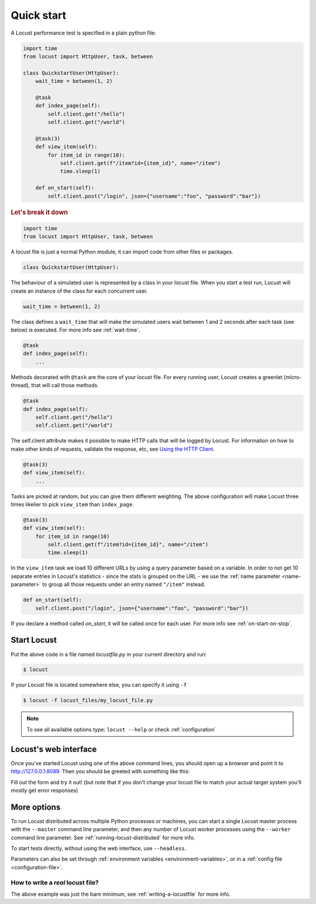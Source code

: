 .. _quickstart:

=============
Quick start
=============

A Locust performance test is specified in a plain python file:

.. code-block:: python

    import time
    from locust import HttpUser, task, between

    class QuickstartUser(HttpUser):
        wait_time = between(1, 2)

        @task
        def index_page(self):
            self.client.get("/hello")
            self.client.get("/world")
        
        @task(3)
        def view_item(self):
            for item_id in range(10):
                self.client.get(f"/item?id={item_id}", name="/item")
                time.sleep(1)
        
        def on_start(self):
            self.client.post("/login", json={"username":"foo", "password":"bar"})


.. rubric:: Let's break it down

.. code-block:: python

    import time
    from locust import HttpUser, task, between

A locust file is just a normal Python module, it can import code from other files or packages.

.. code-block:: python

    class QuickstartUser(HttpUser):

The behaviour of a simulated user is represented by a class in your locust file. When you start a test run, Locust will create an instance of the class for each concurrent user.

.. code-block:: python

    wait_time = between(1, 2)

The class defines a ``wait_time`` that will make the simulated users wait between 1 and 2 seconds after each task (see below)
is executed. For more info see :ref:`wait-time`.

.. code-block:: python

    @task
    def index_page(self):
        ...

Methods decorated with ``@task`` are the core of your locust file. For every running user, Locust creates a greenlet (micro-thread), that will call those methods.

.. code-block:: python

    @task
    def index_page(self):
        self.client.get("/hello")
        self.client.get("/world")

The self.client attribute makes it possible to make HTTP calls that will be logged by Locust. For information on how to make other kinds of requests, validate the response, etc, see `Using the HTTP Client <writing-a-locustfile.html#using-the-http-client>`_.

.. code-block:: python

    @task(3)
    def view_item(self):
        ...

Tasks are picked at random, but you can give them different weighting. The above configuration will make Locust three times likelier to pick ``view_item`` than ``index_page``.

.. code-block:: python

    @task(3)
    def view_item(self):
        for item_id in range(10)
            self.client.get(f"/item?id={item_id}", name="/item")
            time.sleep(1)

In the ``view_item`` task we load 10 different URLs by using a query parameter based on a variable. In order to not get 10 separate entries in Locust's statistics - since the stats is grouped on the URL - we use 
the :ref:`name parameter <name-parameter>` to group all those requests under an entry named ``"/item"`` instead.

.. code-block:: python

    def on_start(self):
        self.client.post("/login", json={"username":"foo", "password":"bar"})

If you declare a method called `on_start`, it will be called once for each user. For more info see :ref:`on-start-on-stop`.

Start Locust
============

Put the above code in a file named *locustfile.py* in your current directory and run:

.. code-block:: console

    $ locust


If your Locust file is located somewhere else, you can specify it using ``-f``

.. code-block:: console

    $ locust -f locust_files/my_locust_file.py

.. note::

    To see all available options type: ``locust --help`` or check :ref:`configuration`

Locust's web interface
==============================

Once you've started Locust using one of the above command lines, you should open up a browser
and point it to http://127.0.0.1:8089. Then you should be greeted with something like this:

.. image:: images/webui-splash-screenshot.png

Fill out the form and try it out! (but note that if you don't change your locust file to match your actual target system you'll mostly get error responses)

.. image:: images/webui-running-statistics.png

.. image:: images/webui-running-charts.png


More options
============

To run Locust distributed across multiple Python processes or machines, you can start a single Locust master process 
with the ``--master`` command line parameter, and then any number of Locust worker processes using the ``--worker`` 
command line parameter. See :ref:`running-locust-distributed` for more info.

To start tests directly, without using the web interface, use ``--headless``. 

Parameters can also be set through :ref:`environment variables <environment-variables>`, or in a
:ref:`config file <configuration-file>`.

How to write a *real* locust file?
""""""""""""""""""""""""""""""""""

The above example was just the bare minimum, see :ref:`writing-a-locustfile` for more info.
